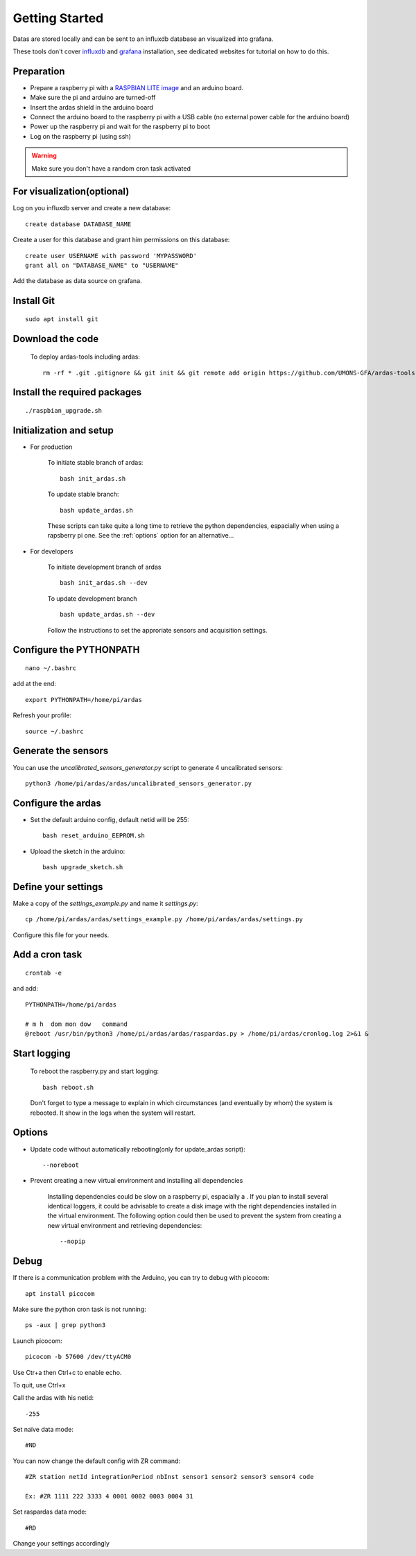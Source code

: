 Getting Started
===============

Datas are stored locally and can be sent to an influxdb database an visualized into grafana.

These tools don't cover  `influxdb <https://docs.influxdata.com/influxdb/>`_
and `grafana <http://docs.grafana.org/>`_ installation, see dedicated websites for tutorial on how to do this.


Preparation
-----------
* Prepare a raspberry pi with a `RASPBIAN LITE image <https://www.raspberrypi.org/downloads/raspbian/>`_ and an
  arduino board.
* Make sure the pi and arduino are turned-off
* Insert the ardas shield in the arduino board
* Connect the arduino board to the raspberry pi with a USB cable (no external power cable for the arduino board)
* Power up the raspberry pi and wait for the raspberry pi to boot
* Log on the raspberry pi (using ssh)

.. warning:: Make sure you don't have a random cron task activated

For visualization(optional)
---------------------------

Log on you influxdb server and create a new database::

    create database DATABASE_NAME

Create a user for this database and grant him permissions on this database::

    create user USERNAME with password 'MYPASSWORD'
    grant all on "DATABASE_NAME" to "USERNAME"

Add the database as data source on grafana.

Install Git
-----------
::

    sudo apt install git

Download the code
-----------------

    To deploy ardas-tools including ardas::

        rm -rf * .git .gitignore && git init && git remote add origin https://github.com/UMONS-GFA/ardas-tools.git && git pull origin master

Install the required packages
-----------------------------
::

    ./raspbian_upgrade.sh


Initialization and setup
------------------------
* For production


    To initiate stable branch of ardas::

        bash init_ardas.sh

    To update stable branch::

        bash update_ardas.sh

    These scripts can take quite a long time to retrieve the python dependencies, espacially when using a rapsberry pi one.
    See the :ref:`options` option for an alternative...

* For developers

    To initiate development branch of ardas ::

        bash init_ardas.sh --dev

    To update development branch ::

        bash update_ardas.sh --dev

    Follow the instructions to set the approriate sensors and acquisition settings.


Configure the PYTHONPATH
------------------------
::

    nano ~/.bashrc

add at the end::

    export PYTHONPATH=/home/pi/ardas

Refresh your profile::

    source ~/.bashrc

Generate the sensors
--------------------

You can use the *uncalibrated_sensors_generator.py* script to generate 4 uncalibrated sensors::

    python3 /home/pi/ardas/ardas/uncalibrated_sensors_generator.py

Configure the ardas
-------------------
* Set the default arduino config, default netid will be 255::

        bash reset_arduino_EEPROM.sh

* Upload the sketch in the arduino::

        bash upgrade_sketch.sh


Define your settings
--------------------

Make a copy of the *settings_example.py* and name it *settings.py*::

    cp /home/pi/ardas/ardas/settings_example.py /home/pi/ardas/ardas/settings.py

Configure this file for your needs.


Add a cron task
---------------
::

    crontab -e


and add::

    PYTHONPATH=/home/pi/ardas

    # m h  dom mon dow   command
    @reboot /usr/bin/python3 /home/pi/ardas/ardas/raspardas.py > /home/pi/ardas/cronlog.log 2>&1 &



Start logging
-------------
    To reboot the raspberry.py and start logging::

        bash reboot.sh

    Don't forget to type a message to explain in which circumstances (and eventually by whom) the system is rebooted. It show in the logs when the system will restart.

.. _options:

Options
-------

* Update code without automatically rebooting(only for update_ardas script)::

        --noreboot

* Prevent creating a new virtual environment and installing all dependencies

    Installing dependencies could be slow on a raspberry pi, espacially a . If you plan to install several identical loggers,
    it could be advisable to create a disk image with the right dependencies installed in the virtual environment.
    The following option could then be used to prevent the system from creating a new virtual environment and retrieving dependencies::

       --nopip


Debug
-----

If there is a communication problem with the Arduino, you can try to debug with picocom::

    apt install picocom

Make sure the python cron task is not running::

    ps -aux | grep python3

Launch picocom::

    picocom -b 57600 /dev/ttyACM0

Use Ctr+a then Ctrl+c to enable echo.

To quit, use Ctrl+x

Call the ardas with his netid::

    -255
Set naïve data mode::

    #ND

You can now change the default config with ZR command::

    #ZR station netId integrationPeriod nbInst sensor1 sensor2 sensor3 sensor4 code

    Ex: #ZR 1111 222 3333 4 0001 0002 0003 0004 31

Set raspardas data mode::

    #RD

Change your settings accordingly



